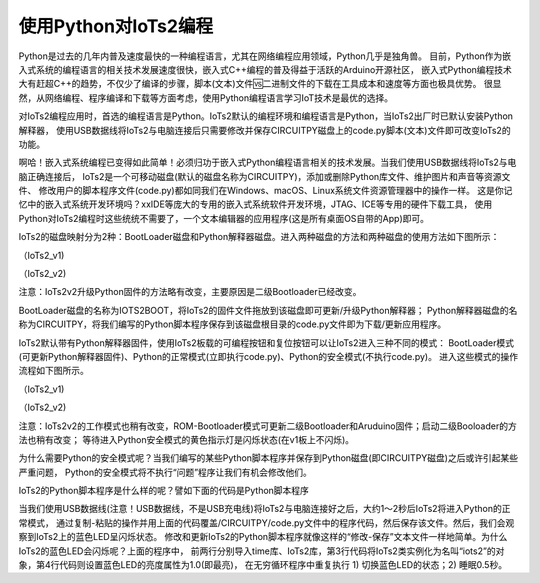 ==========================
使用Python对IoTs2编程
==========================

Python是过去的几年内普及速度最快的一种编程语言，尤其在网络编程应用领域，Python几乎是独角兽。
目前，Python作为嵌入式系统的编程语言的相关技术发展速度很快，嵌入式C++编程的普及得益于活跃的Arduino开源社区，
嵌入式Python编程技术大有赶超C++的趋势，不仅少了编译的步骤，脚本(文本)文件🆚二进制文件的下载在工具成本和速度等方面也极具优势。
很显然，从网络编程、程序编译和下载等方面考虑，使用Python编程语言学习IoT技术是最优的选择。

对IoTs2编程应用时，首选的编程语言是Python。IoTs2默认的编程环境和编程语言是Python，当IoTs2出厂时已默认安装Python解释器，
使用USB数据线将IoTs2与电脑连接后只需要修改并保存CIRCUITPY磁盘上的code.py脚本(文本)文件即可改变IoTs2的功能。

啊哈！嵌入式系统编程已变得如此简单！必须归功于嵌入式Python编程语言相关的技术发展。当我们使用USB数据线将IoTs2与电脑正确连接后，
IoTs2是一个可移动磁盘(默认的磁盘名称为CIRCUITPY)，添加或删除Python库文件、维护图片和声音等资源文件、
修改用户的脚本程序文件(code.py)都如同我们在Windows、macOS、Linux系统文件资源管理器中的操作一样。
这是你记忆中的嵌入式系统开发环境吗？xxIDE等庞大的专用的嵌入式系统软件开发环境，JTAG、ICE等专用的硬件下载工具，
使用Python对IoTs2编程时这些统统不需要了，一个文本编辑器的应用程序(这是所有桌面OS自带的App)即可。

IoTs2的磁盘映射分为2种：BootLoader磁盘和Python解释器磁盘。进入两种磁盘的方法和两种磁盘的使用方法如下图所示：

.. image::  ../_static/images/iots2_msc_disk_mode.jpg
  :scale: 25%
  :align: center

（IoTs2_v1)

.. image::  ../_static/images/iots2v2_msc_disk_mode.jpg
  :scale: 10%
  :align: center

（IoTs2_v2)

注意：IoTs2v2升级Python固件的方法略有改变，主要原因是二级Bootloader已经改变。


BootLoader磁盘的名称为IOTS2BOOT，将IoTs2的固件文件拖放到该磁盘即可更新/升级Python解释器；
Python解释器磁盘的名称为CIRCUITPY，将我们编写的Python脚本程序保存到该磁盘根目录的code.py文件即为下载/更新应用程序。

IoTs2默认带有Python解释器固件，使用IoTs2板载的可编程按钮和复位按钮可以让IoTs2进入三种不同的模式：
BootLoader模式(可更新Python解释器固件)、Python的正常模式(立即执行code.py)、Python的安全模式(不执行code.py)。
进入这些模式的操作流程如下图所示。

.. image::  ../_static/images/iots2_bootloader_python_safe_mode.jpg
  :scale: 25%
  :align: center

（IoTs2_v1)

.. image::  ../_static/images/iots2v2_bootloader_python_safe_mode.jpg
  :scale: 10%
  :align: center

（IoTs2_v2)

注意：IoTs2v2的工作模式也稍有改变，ROM-Bootloader模式可更新二级Bootloader和Aruduino固件；启动二级Booloader的方法也稍有改变；
等待进入Python安全模式的黄色指示灯是闪烁状态(在v1板上不闪烁)。


为什么需要Python的安全模式呢？当我们编写的某些Python脚本程序并保存到Python磁盘(即CIRCUITPY磁盘)之后或许引起某些严重问题，
Python的安全模式将不执行“问题”程序让我们有机会修改他们。

IoTs2的Python脚本程序是什么样的呢？譬如下面的代码是Python脚本程序

.. code-block::  python
  :linenos:

  import time
  from hiibot_iots2 import IoTs2  # IoTs2
  iots2 = IoTs2()
  iots2.blueLED_bright = 1.0
  while True:
      iots2.blueLED_toggle()
      time.sleep(0.5)

当我们使用USB数据线(注意！USB数据线，不是USB充电线)将IoTs2与电脑连接好之后，大约1～2秒后IoTs2将进入Python的正常模式，
通过复制-粘贴的操作并用上面的代码覆盖/CIRCUITPY/code.py文件中的程序代码，然后保存该文件。然后，我们会观察到IoTs2上的蓝色LED呈闪烁状态。
修改和更新IoTs2的Python脚本程序就像这样的“修改-保存”文本文件一样地简单。为什么IoTs2的蓝色LED会闪烁呢？上面的程序中，
前两行分别导入time库、IoTs2库，第3行代码将IoTs2类实例化为名叫“iots2”的对象，第4行代码则设置蓝色LED的亮度属性为1.0(即最亮)，
在无穷循环程序中重复执行 1) 切换蓝色LED的状态；2) 睡眠0.5秒。


